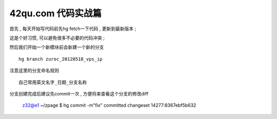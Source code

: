 42qu.com 代码实战篇 
========================================

首先 , 每天开始写代码前先hg fetch一下代码 , 更新到最新版本 ;

这是个好习惯, 可以避免很多不必要的代码冲突 ; 


然后我们开始一个新模块前会新建一个新的分支 ::

    hg branch zuroc_20120518_vps_ip

注意这里的分支命名规则 ::
    
    自己常用英文名字_日期_分支名称


分支创建完成后建议先commit一次 , 方便将来查看这个分支的修改diff

    z32@e1 ~/zpage $ hg commit -m"fix"
    committed changeset 14277:8367ebf5b632



